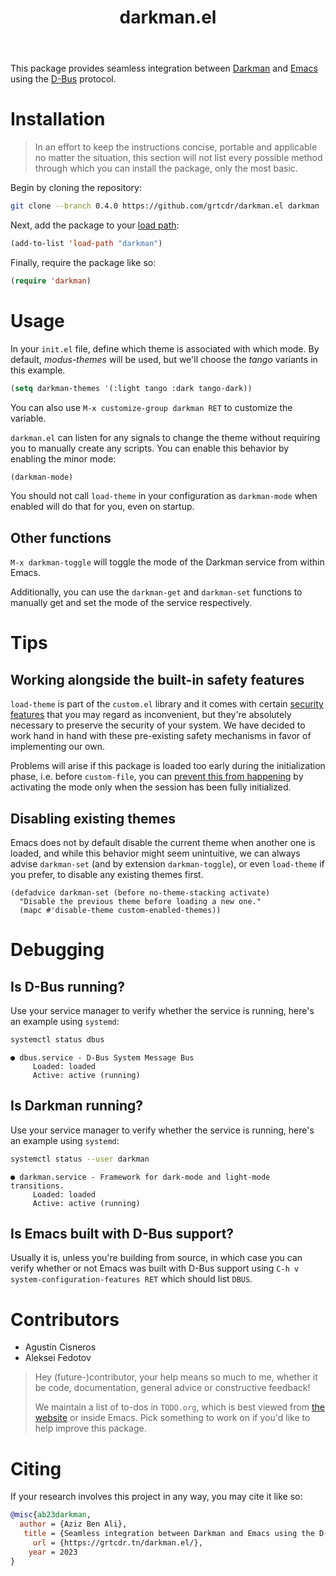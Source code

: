 #+title: darkman.el

This package provides seamless integration between [[https://darkman.whynothugo.nl][Darkman]] and [[https://gnu.org/software/emacs][Emacs]]
using the [[https://www.freedesktop.org/wiki/Software/dbus/][D-Bus]] protocol.

* Installation

#+begin_quote
In an effort to keep the instructions concise, portable and applicable
no matter the situation, this section will not list every possible
method through which you can install the package, only the most basic.
#+end_quote

Begin by cloning the repository:

#+begin_src sh
git clone --branch 0.4.0 https://github.com/grtcdr/darkman.el darkman
#+end_src

Next, add the package to your [[https://www.gnu.org/software/emacs/manual/html_node/emacs/Lisp-Libraries.html][load path]]:

#+begin_src emacs-lisp
(add-to-list 'load-path "darkman")
#+end_src

Finally, require the package like so:

#+begin_src emacs-lisp
(require 'darkman)
#+end_src

* Usage

In your =init.el= file, define which theme is associated with which
mode. By default, /modus-themes/ will be used, but we'll choose the
/tango/ variants in this example.

#+begin_src emacs-lisp
(setq darkman-themes '(:light tango :dark tango-dark))
#+end_src

You can also use =M-x customize-group darkman RET= to customize the
variable.

=darkman.el= can listen for any signals to change the theme without
requiring you to manually create any scripts. You can enable this
behavior by enabling the minor mode:

#+begin_src emacs-lisp
(darkman-mode)
#+end_src

You should not call =load-theme= in your configuration as
=darkman-mode= when enabled will do that for you, even on startup.

** Other functions

=M-x darkman-toggle= will toggle the mode of the Darkman service from
within Emacs.

Additionally, you can use the =darkman-get= and =darkman-set=
functions to manually get and set the mode of the service
respectively.

* Tips

** Working alongside the built-in safety features
:PROPERTIES:
:CUSTOM_ID: safety
:END:

=load-theme= is part of the =custom.el= library and it comes with
certain [[https://www.gnu.org/software/emacs/manual/html_node/emacs/Custom-Themes.html][security features]] that you may regard as inconvenient, but
they're absolutely necessary to preserve the security of your
system. We have decided to work hand in hand with these pre-existing
safety mechanisms in favor of implementing our own.

Problems will arise if this package is loaded too early during the
initialization phase, i.e. before =custom-file=, you can [[https://github.com/grtcdr/darkman.el/pull/7#issuecomment-1422666665][prevent this
from happening]] by activating the mode only when the session has been
fully initialized.

** Disabling existing themes

Emacs does not by default disable the current theme when another one
is loaded, and while this behavior might seem unintuitive, we can
always advise =darkman-set= (and by extension =darkman-toggle=), or
even =load-theme= if you prefer, to disable any existing themes first.

#+begin_src elisp
(defadvice darkman-set (before no-theme-stacking activate)
  "Disable the previous theme before loading a new one."
  (mapc #'disable-theme custom-enabled-themes))
#+end_src

* Debugging

** Is D-Bus running?

Use your service manager to verify whether the service is running,
here's an example using =systemd=:

#+begin_src sh
systemctl status dbus
#+end_src

#+begin_example
● dbus.service - D-Bus System Message Bus
     Loaded: loaded
     Active: active (running)
#+end_example

** Is Darkman running?

Use your service manager to verify whether the service is running,
here's an example using =systemd=:

#+begin_src sh
systemctl status --user darkman
#+end_src

#+begin_example
● darkman.service - Framework for dark-mode and light-mode transitions.
     Loaded: loaded
     Active: active (running)
#+end_example

** Is Emacs built with D-Bus support?

Usually it is, unless you're building from source, in which case you
can verify whether or not Emacs was built with D-Bus support using
=C-h v system-configuration-features RET= which should list =DBUS=.

* Contributors

- Agustín Cisneros
- Aleksei Fedotov

#+begin_quote
Hey (future-)contributor, your help means so much to me, whether it be
code, documentation, general advice or constructive feedback!

We maintain a list of to-dos in =TODO.org=, which is best viewed from
[[https://grtcdr.tn/darkman.el/TODO.html][the website]] or inside Emacs. Pick something to work on if you'd
like to help improve this package.
#+end_quote

* Citing

If your research involves this project in any way, you may cite it
like so:

#+begin_src bibtex
@misc{ab23darkman,
  author = {Aziz Ben Ali},
   title = {Seamless integration between Darkman and Emacs using the D-Bus protocol},
     url = {https://grtcdr.tn/darkman.el/},
    year = 2023
}
#+end_src
